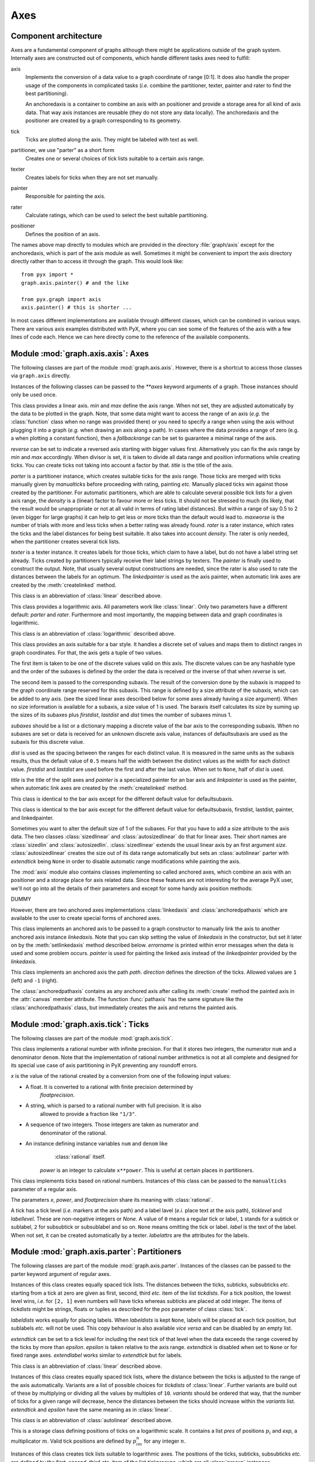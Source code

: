 
.. _axis:

****
Axes
****


Component architecture
======================

Axes are a fundamental component of graphs although there might be applications
outside of the graph system. Internally axes are constructed out of components,
which handle different tasks axes need to fulfill:

.. % {{{

axis
   Implements the conversion of a data value to a graph coordinate of range [0:1].
   It does also handle the proper usage of the components in complicated tasks
   (*i.e.* combine the partitioner, texter, painter and rater to find the best
   partitioning).

   An anchoredaxis is a container to combine an axis with an positioner and provide
   a storage area for all kind of axis data. That way axis instances are reusable
   (they do not store any data locally). The anchoredaxis and the positioner are
   created by a graph corresponding to its geometry.

tick
   Ticks are plotted along the axis. They might be labeled with text as well.

partitioner, we use "parter" as a short form
   Creates one or several choices of tick lists suitable to a certain axis range.

texter
   Creates labels for ticks when they are not set manually.

painter
   Responsible for painting the axis.

rater
   Calculate ratings, which can be used to select the best suitable partitioning.

positioner
   Defines the position of an axis.

The names above map directly to modules which are provided in the directory
:file:`graph/axis` except for the anchoredaxis, which is part of the axis module
as well. Sometimes it might be convenient to import the axis directory directly
rather than to access iit through the graph. This would look like::

   from pyx import *
   graph.axis.painter() # and the like

   from pyx.graph import axis
   axis.painter() # this is shorter ...

In most cases different implementations are available through different classes,
which can be combined in various ways. There are various axis examples
distributed with PyX, where you can see some of the features of the axis with a
few lines of code each. Hence we can here directly come to the reference of the
available components.

.. % }}}


Module :mod:`graph.axis.axis`: Axes
===================================

.. module:: graph.axis.axis
   :synopsis: Axes


.. % {{{

The following classes are part of the module :mod:`graph.axis.axis`. However,
there is a shortcut to access those classes via ``graph.axis`` directly.

Instances of the following classes can be passed to the *\*\*axes* keyword
arguments of a graph. Those instances should only be used once.


.. class:: linear(min=None, max=None, reverse=0, divisor=None, title=None, parter=parter.autolinear(), manualticks=[], density=1, maxworse=2, rater=rater.linear(), texter=texter.mixed(), painter=painter.regular(), linkpainter=painter.linked(), fallbackrange=None)

   This class provides a linear axis. *min* and *max* define the axis range. When
   not set, they are adjusted automatically by the data to be plotted in the graph.
   Note, that some data might want to access the range of an axis (*e.g.* the
   :class:`function` class when no range was provided there) or you need to specify
   a range when using the axis without plugging it into a graph (*e.g.* when
   drawing an axis along a path). In cases where the data provides a range of zero
   (e.g. a when plotting a constant function), then a *fallbackrange* can be set to
   guarantee a minimal range of the axis.

   *reverse* can be set to indicate a reversed axis starting with bigger values
   first. Alternatively you can fix the axis range by *min* and *max* accordingly.
   When divisor is set, it is taken to divide all data range and position
   informations while creating ticks. You can create ticks not taking into account
   a factor by that. *title* is the title of the axis.

   *parter* is a partitioner instance, which creates suitable ticks for the axis
   range. Those ticks are merged with ticks manually given  by *manualticks* before
   proceeding with rating, painting *etc.* Manually placed ticks win against those
   created by the partitioner. For automatic partitioners, which are able to
   calculate several possible tick lists for a given axis range, the *density* is a
   (linear) factor to favour more or less ticks. It should not be stressed to much
   (its likely, that the result would be unappropriate or not at all valid in terms
   of rating label distances). But within a range of say 0.5 to 2 (even bigger for
   large graphs) it can help to get less or more ticks than the default would lead
   to. *maxworse* is the number of trials with more and less ticks when a better
   rating was already found. *rater* is a rater instance, which rates the ticks and
   the label distances for being best suitable. It also takes into account
   *density*. The rater is only needed, when the partitioner creates several tick
   lists.

   *texter* is a texter instance. It creates labels for those ticks, which claim to
   have a label, but do not have a label string set already. Ticks created by
   partitioners typically receive their label strings by texters. The *painter* is
   finally used to construct the output. Note, that usually several output
   constructions are needed, since the rater is also used to rate the distances
   between the labels for an optimum. The *linkedpainter* is used as the axis
   painter, when automatic link axes are created by the :meth:`createlinked`
   method.


.. class:: lin(...)

   This class is an abbreviation of :class:`linear` described above.


.. class:: logarithmic(min=None, max=None, reverse=0, divisor=None, title=None, parter=parter.autologarithmic(), manualticks=[], density=1, maxworse=2, rater=rater.logarithmic(), texter=texter.mixed(), painter=painter.regular(), linkpainter=painter.linked(), fallbackrange=None)

   This class provides a logarithmic axis. All parameters work like
   :class:`linear`. Only two parameters have a different default: *parter* and
   *rater*. Furthermore and most importantly, the mapping between data and graph
   coordinates is logarithmic.


.. class:: log(...)

   This class is an abbreviation of :class:`logarithmic` described above.


.. class:: bar(subaxes=None, defaultsubaxis=linear(painter=None, linkpainter=None, parter=None, texter=None), dist=0.5, firstdist=None, lastdist=None, title=None, reverse=0, painter=painter.bar(), linkpainter=painter.linkedbar())

   This class provides an axis suitable for a bar style. It handles a discrete set
   of values and maps them to distinct ranges in graph coordinates. For that, the
   axis gets a tuple of two values.

   The first item is taken to be one of the discrete values valid on this axis. The
   discrete values can be any hashable type and the order of the subaxes is defined
   by the order the data is received or the inverse of that when *reverse* is set.

   The second item is passed to the corresponding subaxis. The result of the
   conversion done by the subaxis is mapped to the graph coordinate range reserved
   for this subaxis. This range is defined by a size attribute of the subaxis,
   which can be added to any axis. (see the sized linear axes described below for
   some axes already having a size argument). When no size information is available
   for a subaxis, a size value of 1 is used. The baraxis itself calculates its size
   by suming up the sizes of its subaxes plus *firstdist*, *lastdist* and *dist*
   times the number of subaxes minus 1.

   *subaxes* should be a list or a dictionary mapping a discrete value of the bar
   axis to the corresponding subaxis. When no subaxes are set or data is received
   for an unknown discrete axis value, instances of defaultsubaxis are used as the
   subaxis for this discrete value.

   *dist* is used as the spacing between the ranges for each distinct value. It is
   measured in the same units as the subaxis results, thus the default value of
   ``0.5`` means half the width between the distinct values as the width for each
   distinct value. *firstdist* and *lastdist* are used before the first and after
   the last value. When set to ``None``, half of *dist* is used.

   *title* is the title of the split axes and *painter* is a specialized painter
   for an bar axis and *linkpainter* is used as the painter, when automatic link
   axes are created by the :meth:`createlinked` method.


.. class:: nestedbar(subaxes=None, defaultsubaxis=bar(dist=0, painter=None, linkpainter=None), dist=0.5, firstdist=None, lastdist=None, title=None, reverse=0, painter=painter.bar(), linkpainter=painter.linkedbar())

   This class is identical to the bar axis except for the different default value
   for defaultsubaxis.


.. class:: split(subaxes=None, defaultsubaxis=linear(), dist=0.5, firstdist=0, lastdist=0, title=None, reverse=0, painter=painter.split(), linkpainter=painter.linkedsplit())

   This class is identical to the bar axis except for the different default value
   for defaultsubaxis, firstdist, lastdist, painter, and linkedpainter.

Sometimes you want to alter the default size of 1 of the subaxes. For that you
have to add a size attribute to the axis data. The two classes
:class:`sizedlinear` and :class:`autosizedlinear` do that for linear axes. Their
short names are :class:`sizedlin` and :class:`autosizedlin`.
:class:`sizedlinear` extends the usual linear axis by an first argument *size*.
:class:`autosizedlinear` creates the size out of its data range automatically
but sets an :class:`autolinear` parter with *extendtick* being ``None`` in order
to disable automatic range modifications while painting the axis.

The :mod:`axis` module also contains classes implementing so called anchored
axes, which combine an axis with an positioner and a storage place for axis
related data. Since these features are not interesting for the average PyX user,
we'll not go into all the details of their parameters and except for some handy
axis position methods:


.. class:: anchoredaxis()

   DUMMY


.. method:: anchoredaxis.basepath(x1=None, x2=None)

   Returns a path instance for the base path. *x1* and *x2* define the axis range,
   the base path should cover. For ``None`` the beginning and end of the path is
   taken, which might cover a longer range, when the axis is embedded as a subaxis.
   For that case, a ``None`` value extends the range to the point of the middle
   between two subaxes or the beginning or end of the whole axis, when the subaxis
   is the first or last of the subaxes.


.. method:: anchoredaxis.vbasepath(v1=None, v2=None)

   Like :meth:`basepath` but in graph coordinates.


.. method:: anchoredaxis.gridpath(x)

   Returns a path instance for the grid path at position *x*. Might return ``None``
   when no grid path is available.


.. method:: anchoredaxis.vgridpath(v)

   Like :meth:`gridpath` but in graph coordinates.


.. method:: anchoredaxis.tickpoint(x)

   Returns the position of *x* as a tuple ``(x, y)``.


.. method:: anchoredaxis.vtickpoint(v)

   Like :meth:`tickpoint` but in graph coordinates.


.. method:: anchoredaxis.tickdirection(x)

   Returns the direction of a tick at *x* as a tuple ``(dx, dy)``. The tick
   direction points inside of the graph.


.. method:: anchoredaxis.vtickdirection(v)

   Like :meth:`tickdirection` but in graph coordinates.


.. method:: anchoredaxis.vtickdirection(v)

   Like :meth:`tickdirection` but in graph coordinates.

However, there are two anchored axes implementations :class:`linkedaxis` and
:class:`anchoredpathaxis` which are available to the user to create special
forms of anchored axes.


.. class:: linkedaxis(linkedaxis=None, errorname="manual-linked", painter=_marker)

   This class implements an anchored axis to be passed to a graph constructor to
   manually link the axis to another anchored axis instance *linkedaxis*. Note that
   you can skip setting the value of *linkedaxis* in the constructor, but set it
   later on by the :meth:`setlinkedaxis` method described below. *errorname* is
   printed within error messages when the data is used and some problem occurs.
   *painter* is used for painting the linked axis instead of the *linkedpainter*
   provided by the *linkedaxis*.


.. method:: linkedaxis.setlinkedaxis(linkedaxis)

   This method can be used to set the *linkedaxis* after constructing the axis. By
   that you can create several graph instances with cycled linked axes.


.. class:: anchoredpathaxis(path, axis, direction=1)

   This class implements an anchored axis the path *path*. *direction* defines the
   direction of the ticks. Allowed values are ``1`` (left) and ``-1`` (right).

The :class:`anchoredpathaxis` contains as any anchored axis after calling its
:meth:`create` method the painted axis in the :attr:`canvas` member attribute.
The function :func:`pathaxis` has the same signature like the
:class:`anchoredpathaxis` class, but immediately creates the axis and returns
the painted axis.

.. % }}}


Module :mod:`graph.axis.tick`: Ticks
====================================

.. module:: graph.axis.tick
   :synopsis: Axes ticks


.. % {{{

The following classes are part of the module :mod:`graph.axis.tick`.


.. class:: rational(x, power=1, floatprecision=10)

   This class implements a rational number with infinite precision. For that it
   stores two integers, the numerator ``num`` and a denominator ``denom``. Note
   that the implementation of rational number arithmetics is not at all complete
   and designed for its special use case of axis partitioning in PyX preventing any
   roundoff errors.

   *x* is the value of the rational created by a conversion from one of the
   following input values:

* A float. It is converted to a rational with finite precision determined by
     *floatprecision*.

* A string, which is parsed to a rational number with full precision. It is also
     allowed to provide a fraction like ``"1/3"``.

* A sequence of two integers. Those integers are taken as numerator and
     denominator of the rational.

* An instance defining instance variables ``num`` and ``denom`` like
     :class:`rational` itself.

   *power* is an integer to calculate ``x**power``. This is useful at certain
   places in partitioners.


.. class:: tick(x, ticklevel=0, labellevel=0, label=None, labelattrs=[], power=1, floatprecision=10)

   This class implements ticks based on rational numbers. Instances of this class
   can be passed to the ``manualticks`` parameter of a regular axis.

   The parameters *x*, *power*, and *floatprecision* share its meaning with
   :class:`rational`.

   A tick has a tick level (*i.e.* markers at the axis path) and a label lavel
   (*e.i.* place text at the axis path), *ticklevel* and *labellevel*. These are
   non-negative integers or *None*. A value of ``0`` means a regular tick or label,
   ``1`` stands for a subtick or sublabel, ``2`` for subsubtick or subsublabel and
   so on. ``None`` means omitting the tick or label. *label* is the text of the
   label. When not set, it can be created automatically by a texter. *labelattrs*
   are the attributes for the labels.

.. % }}}


Module :mod:`graph.axis.parter`: Partitioners
=============================================

.. module:: graph.axis.parter
   :synopsis: Axes partitioners


.. % {{{

The following classes are part of the module :mod:`graph.axis.parter`. Instances
of the classes can be passed to the parter keyword argument of regular axes.


.. class:: linear(tickdists=None, labeldists=None, extendtick=0, extendlabel=None, epsilon=1e-10)

   Instances of this class creates equally spaced tick lists. The distances between
   the ticks, subticks, subsubticks *etc.* starting from a tick at zero are given
   as first, second, third *etc.* item of the list *tickdists*. For a tick
   position, the lowest level wins, *i.e.* for ``[2, 1]`` even numbers will have
   ticks whereas subticks are placed at odd integer. The items of *tickdists* might
   be strings, floats or tuples as described for the *pos* parameter of class
   :class:`tick`.

   *labeldists* works equally for placing labels. When *labeldists* is kept
   ``None``, labels will be placed at each tick position, but sublabels *etc.* will
   not be used. This copy behaviour is also available *vice versa* and can be
   disabled by an empty list.

   *extendtick* can be set to a tick level for including the next tick of that
   level when the data exceeds the range covered by the ticks by more than
   *epsilon*. *epsilon* is taken relative to the axis range. *extendtick* is
   disabled when set to ``None`` or for fixed range axes. *extendlabel* works
   similar to *extendtick* but for labels.


.. class:: lin(...)

   This class is an abbreviation of :class:`linear` described above.


.. class:: autolinear(variants=defaultvariants, extendtick=0, epsilon=1e-10)

   Instances of this class creates equally spaced tick lists, where the distance
   between the ticks is adjusted to the range of the axis automatically. Variants
   are a list of possible choices for *tickdists* of :class:`linear`. Further
   variants are build out of these by multiplying or dividing all the values by
   multiples of ``10``. *variants* should be ordered that way, that the number of
   ticks for a given range will decrease, hence the distances between the ticks
   should increase within the *variants* list. *extendtick* and *epsilon* have the
   same meaning as in :class:`linear`.


.. attribute:: autolinear.defaultvariants

   ``[[tick.rational((1, 1)), tick.rational((1, 2))], [tick.rational((2, 1)),
   tick.rational((1, 1))], [tick.rational((5, 2)), tick.rational((5, 4))],
   [tick.rational((5, 1)), tick.rational((5, 2))]]``


.. class:: autolin(...)

   This class is an abbreviation of :class:`autolinear` described above.


.. class:: preexp(pres, exp)

   This is a storage class defining positions of ticks on a logarithmic scale. It
   contains a list *pres* of positions :math:`p_i` and *exp*, a multiplicator
   :math:`m`. Valid tick positions are defined by :math:`p_im^n` for any integer
   :math:`n`.


.. class:: logarithmic(tickpreexps=None, labelpreexps=None, extendtick=0, extendlabel=None, epsilon=1e-10)

   Instances of this class creates tick lists suitable to logarithmic axes. The
   positions of the ticks, subticks, subsubticks *etc.* are defined by the first,
   second, third *etc.* item of the list *tickpreexps*, which are all
   :class:`preexp` instances.

   *labelpreexps* works equally for placing labels. When *labelpreexps* is kept
   ``None``, labels will be placed at each tick position, but sublabels *etc.* will
   not be used. This copy behaviour is also available *vice versa* and can be
   disabled by an empty list.

   *extendtick*, *extendlabel* and *epsilon* have the same meaning as in
   :class:`linear`.

Some :class:`preexp` instances for the use in :class:`logarithmic` are available
as instance variables (should be used read-only):


.. attribute:: logarithmic.pre1exp5

   ``preexp([tick.rational((1, 1))], 100000)``


.. attribute:: logarithmic.pre1exp4

   ``preexp([tick.rational((1, 1))], 10000)``


.. attribute:: logarithmic.pre1exp3

   ``preexp([tick.rational((1, 1))], 1000)``


.. attribute:: logarithmic.pre1exp2

   ``preexp([tick.rational((1, 1))], 100)``


.. attribute:: logarithmic.pre1exp

   ``preexp([tick.rational((1, 1))], 10)``


.. attribute:: logarithmic.pre125exp

   ``preexp([tick.rational((1, 1)), tick.rational((2, 1)), tick.rational((5, 1))],
   10)``


.. attribute:: logarithmic.pre1to9exp

   ``preexp([tick.rational((1, 1)) for x in range(1, 10)], 10)``


.. class:: log(...)

   This class is an abbreviation of :class:`logarithmic` described above.


.. class:: autologarithmic(variants=defaultvariants, extendtick=0, extendlabel=None, epsilon=1e-10)

   Instances of this class creates tick lists suitable to logarithmic axes, where
   the distance between the ticks is adjusted to the range of the axis
   automatically. Variants are a list of tuples with possible choices for
   *tickpreexps* and *labelpreexps* of :class:`logarithmic`. *variants* should be
   ordered that way, that the number of ticks for a given range will decrease
   within the *variants* list.

   *extendtick*, *extendlabel* and *epsilon* have the same meaning as in
   :class:`linear`.


.. attribute:: autologarithmic.defaultvariants

   ``[([log.pre1exp, log.pre1to9exp], [log.pre1exp, log.pre125exp]), ([log.pre1exp,
   log.pre1to9exp], None), ([log.pre1exp2, log.pre1exp], None), ([log.pre1exp3,
   log.pre1exp], None), ([log.pre1exp4, log.pre1exp], None), ([log.pre1exp5,
   log.pre1exp], None)]``


.. class:: autolog(...)

   This class is an abbreviation of :class:`autologarithmic` described above.

.. % }}}


Module :mod:`graph.axis.texter`: Texter
=======================================

.. module:: graph.axis.texter
   :synopsis: Axes texters


.. % {{{

The following classes are part of the module :mod:`graph.axis.texter`. Instances
of the classes can be passed to the texter keyword argument of regular axes.
Texters are used to define the label text for ticks, which request to have a
label, but for which no label text has been specified so far. A typical case are
ticks created by partitioners described above.


.. class:: decimal(prefix="", infix="", suffix="", equalprecision=0, decimalsep=".", thousandsep="", thousandthpartsep="", plus="", minus="-", period=r"\\overline{%s}", labelattrs=[text.mathmode])

   Instances of this class create decimal formatted labels.

   The strings *prefix*, *infix*, and *suffix* are added to the label at the
   beginning, immediately after the plus or minus, and at the end, respectively.
   *decimalsep*, *thousandsep*, and *thousandthpartsep* are strings used to
   separate integer from fractional part and three-digit groups in the integer and
   fractional part. The strings *plus* and *minus* are inserted in front of the
   unsigned value for non-negative and negative numbers, respectively.

   The format string *period* should generate a period. It must contain one string
   insert operators ``%s`` for the period.

   *labelattrs* is a list of attributes to be added to the label attributes given
   in the painter. It should be used to setup TeX features like ``text.mathmode``.
   Text format options like ``text.size`` should instead be set at the painter.


.. class:: exponential(plus="", minus="-", mantissaexp=r"{{%s}\\cdot10^{%s}}", skipexp0=r"{%s}", skipexp1=None, nomantissaexp=r"{10^{%s}}", minusnomantissaexp=r"{-10^{%s}}", mantissamin=tick.rational((1, 1)), mantissamax=tick.rational((10L, 1)), skipmantissa1=0, skipallmantissa1=1, mantissatexter=decimal())

   Instances of this class create decimal formatted labels with an exponential.

   The strings *plus* and *minus* are inserted in front of the unsigned value of
   the exponent.

   The format string *mantissaexp* should generate the exponent. It must contain
   two string insert operators ``%s``, the first for the mantissa and the second
   for the exponent. An alternative to the default is ``r"{{%s}{\rm e}{%s}}"``.

   The format string *skipexp0* is used to skip exponent ``0`` and must contain one
   string insert operator ``%s`` for the mantissa. ``None`` turns off the special
   handling of exponent ``0``. The format string *skipexp1* is similar to
   *skipexp0*, but for exponent ``1``.

   The format string *nomantissaexp* is used to skip the mantissa ``1`` and must
   contain one string insert operator ``%s`` for the exponent. ``None`` turns off
   the special handling of mantissa ``1``. The format string *minusnomantissaexp*
   is similar to *nomantissaexp*, but for mantissa ``-1``.

   The :class:`tick.rational` instances *mantissamin*< *mantissamax* are minimum
   (including) and maximum (excluding) of the mantissa.

   The boolean *skipmantissa1* enables the skipping of any mantissa equals ``1``
   and ``-1``, when *minusnomantissaexp* is set. When the boolean
   *skipallmantissa1* is set, a mantissa equals ``1`` is skipped only, when all
   mantissa values are ``1``. Skipping of a mantissa is stronger than the skipping
   of an exponent.

   *mantissatexter* is a texter instance for the mantissa.


.. class:: mixed(smallestdecimal=tick.rational((1, 1000)), biggestdecimal=tick.rational((9999, 1)), equaldecision=1, decimal=decimal(), exponential=exponential())

   Instances of this class create decimal formatted labels with an exponential,
   when the unsigned values are small or large compared to *1*.

   The rational instances *smallestdecimal* and *biggestdecimal* are the smallest
   and biggest decimal values, where the decimal texter should be used. The sign of
   the value is ignored here. For a tick at zero the decimal texter is considered
   best as well. *equaldecision* is a boolean to indicate whether the decision for
   the decimal or exponential texter should be done globally for all ticks.

   *decimal* and *exponential* are a decimal and an exponential texter instance,
   respectively.


.. class:: rational(prefix="", infix="", suffix="", numprefix="", numinfix="", numsuffix="", denomprefix="", denominfix="", denomsuffix="", plus="", minus="-", minuspos=0, over=r"%s\\over%s", equaldenom=0, skip1=1, skipnum0=1, skipnum1=1, skipdenom1=1, labelattrs=[text.mathmode])

   Instances of this class create labels formated as fractions.

   The strings *prefix*, *infix*, and *suffix* are added to the label at the
   beginning, immediately after the plus or minus, and at the end, respectively.
   The strings *numprefix*, *numinfix*, and *numsuffix* are added to the labels
   numerator accordingly whereas *denomprefix*, *denominfix*, and *denomsuffix* do
   the same for the denominator.

   The strings *plus* and *minus* are inserted in front of the unsigned value. The
   position of the sign is defined by *minuspos* with values ``1`` (at the
   numerator), ``0`` (in front of the fraction), and ``-1`` (at the denominator).

   The format string *over* should generate the fraction. It must contain two
   string insert operators ``%s``, the first for the numerator and the second for
   the denominator. An alternative to the default is ``"{{%s}/{%s}}"``.

   Usually, the numerator and denominator are canceled, while, when *equaldenom* is
   set, the least common multiple of all denominators is used.

   The boolean *skip1* indicates, that only the prefix, plus or minus, the infix
   and the suffix should be printed, when the value is ``1`` or ``-1`` and at least
   one of *prefix*, *infix* and *suffix* is present.

   The boolean *skipnum0* indicates, that only a ``0`` is printed when the
   numerator is zero.

   *skipnum1* is like *skip1* but for the numerator.

   *skipdenom1* skips the denominator, when it is ``1`` taking into account
   *denomprefix*, *denominfix*, *denomsuffix* *minuspos* and the sign of the
   number.

   *labelattrs* has the same meaning as for *decimal*.

.. % }}}


Module :mod:`graph.axis.painter`: Painter
=========================================

.. module:: graph.axis.painter
   :synopsis: Axes painters


.. % {{{

The following classes are part of the module :mod:`graph.axis.painter`.
Instances of the painter classes can be passed to the painter keyword argument
of regular axes.


.. class:: rotatetext(direction, epsilon=1e-10)

   This helper class is used in direction arguments of the painters below to
   prevent axis labels and titles being written upside down. In those cases the
   text will be rotated by 180 degrees. *direction* is an angle to be used relative
   to the tick direction. *epsilon* is the value by which 90 degrees can be
   exceeded before an 180 degree rotation is performed.

The following two class variables are initialized for the most common
applications:


.. attribute:: rotatetext.parallel

   ``rotatetext(90)``


.. attribute:: rotatetext.orthogonal

   ``rotatetext(180)``


.. class:: ticklength(initial, factor)

   This helper class provides changeable PyX lengths starting from an initial value
   *initial* multiplied by *factor* again and again. The resulting lengths are thus
   a geometric series.

There are some class variables initialized with suitable values for tick
stroking. They are named ``ticklength.SHORT``, ``ticklength.SHORt``, …,
``ticklength.short``, ``ticklength.normal``, ``ticklength.long``, …,
``ticklength.LONG``. ``ticklength.normal`` is initialized with a length of
``0.12`` and the reciprocal of the golden mean as ``factor`` whereas the others
have a modified initial value obtained by multiplication with or division by
appropriate multiples of  :math:`\sqrt{2}`.


.. class:: regular(innerticklength=ticklength.normal, outerticklength=None, tickattrs=[], gridattrs=None, basepathattrs=[], labeldist="0.3 cm", labelattrs=[], labeldirection=None, labelhequalize=0, labelvequalize=1, titledist="0.3 cm", titleattrs=[], titledirection=rotatetext.parallel, titlepos=0.5, texrunner=None)

   Instances of this class are painters for regular axes like linear and
   logarithmic axes.

   *innerticklength* and *outerticklength* are visual PyX lengths of the ticks,
   subticks, subsubticks *etc.* plotted along the axis inside and outside of the
   graph. Provide changeable attributes to modify the lengths of ticks compared to
   subticks *etc.* ``None`` turns off the ticks inside and outside the graph,
   respectively.

   *tickattrs* and *gridattrs* are changeable stroke attributes for the ticks and
   the grid, where ``None`` turns off the feature. *basepathattrs* are stroke
   attributes for the axis or ``None`` to turn it off. *basepathattrs* is merged
   with ``[style.linecap.square]``.

   *labeldist* is the distance of the labels from the axis base path as a visual
   PyX length. *labelattrs* is a list of text attributes for the labels. It is
   merged with ``[text.halign.center, text.vshift.mathaxis]``. *labeldirection* is
   an instance of *rotatetext* to rotate the labels relative to the axis tick
   direction or ``None``.

   The boolean values *labelhequalize* and *labelvequalize* force an equal
   alignment of all labels for straight vertical and horizontal axes, respectively.

   *titledist* is the distance of the title from the rest of the axis as a visual
   PyX length. *titleattrs* is a list of text attributes for the title. It is
   merged with ``[text.halign.center, text.vshift.mathaxis]``. *titledirection* is
   an instance of *rotatetext* to rotate the title relative to the axis tick
   direction or ``None``. *titlepos* is the position of the title in graph
   coordinates.

   *texrunner* is the texrunner instance to create axis text like the axis title or
   labels. When not set the texrunner of the graph instance is taken to create the
   text.


.. class:: linked(innerticklength=ticklength.short, outerticklength=None, tickattrs=[], gridattrs=None, basepathattrs=[], labeldist="0.3 cm", labelattrs=None, labeldirection=None, labelhequalize=0, labelvequalize=1, titledist="0.3 cm", titleattrs=None, titledirection=rotatetext.parallel, titlepos=0.5, texrunner=None)

   This class is identical to :class:`regular` up to the default values of
   *labelattrs* and *titleattrs*. By turning off those features, this painter is
   suitable for linked axes.


.. class:: bar(innerticklength=None, outerticklength=None, tickattrs=[], basepathattrs=[], namedist="0.3 cm", nameattrs=[], namedirection=None, namepos=0.5, namehequalize=0, namevequalize=1, titledist="0.3 cm", titleattrs=[], titledirection=rotatetext.parallel, titlepos=0.5, texrunner=None)

   Instances of this class are suitable painters for bar axes.

   *innerticklength* and *outerticklength* are visual PyX lengths to mark the
   different bar regions along the axis inside and outside of the graph. ``None``
   turns off the ticks inside and outside the graph, respectively. *tickattrs* are
   stroke attributes for the ticks or ``None`` to turn all ticks off.

   The parameters with prefix *name* are identical to their *label* counterparts in
   :class:`regular`. All other parameters have the same meaning as in
   :class:`regular`.


.. class:: linkedbar(innerticklength=None, outerticklength=None, tickattrs=[], basepathattrs=[], namedist="0.3 cm", nameattrs=None, namedirection=None, namepos=0.5, namehequalize=0, namevequalize=1, titledist="0.3 cm", titleattrs=None, titledirection=rotatetext.parallel, titlepos=0.5, texrunner=None)

   This class is identical to :class:`bar` up to the default values of *nameattrs*
   and *titleattrs*. By turning off those features, this painter is suitable for
   linked bar axes.


.. class:: split(breaklinesdist="0.05 cm", breaklineslength="0.5 cm", breaklinesangle=-60, titledist="0.3 cm", titleattrs=[], titledirection=rotatetext.parallel, titlepos=0.5, texrunner=None)

   Instances of this class are suitable painters for split axes.

   *breaklinesdist* and *breaklineslength* are the distance between axes break
   markers in visual PyX lengths. *breaklinesangle* is the angle of the axis break
   marker with respect to the base path of the axis. All other parameters have the
   same meaning as in :class:`regular`.


.. class:: linkedsplit(breaklinesdist="0.05 cm", breaklineslength="0.5 cm", breaklinesangle=-60, titledist="0.3 cm", titleattrs=None, titledirection=rotatetext.parallel, titlepos=0.5, texrunner=None)

   This class is identical to :class:`split` up to the default value of
   *titleattrs*. By turning off this feature, this painter is suitable for linked
   split axes.

.. % }}}


Module :mod:`graph.axis.rater`: Rater
=====================================

.. module:: graph.axis.rater
   :synopsis: Axes raters


.. % {{{

The rating of axes is implemented in :mod:`graph.axis.rater`. When an axis
partitioning scheme returns several partitioning possibilities, the partitions
need to be rated by a positive number. The axis partitioning rated lowest is
considered best.

The rating consists of two steps. The first takes into account only the number
of ticks, subticks, labels and so on in comparison to optimal numbers.
Additionally, the extension of the axis range by ticks and labels is taken into
account. This rating leads to a preselection of possible partitions. In the
second step, after the layout of preferred partitionings has been calculated,
the distance of  the labels in a partition is taken into account as well at a
smaller weight factor by default. Thereby partitions with overlapping labels
will be rejected completely. Exceptionally sparse or dense labels will receive a
bad rating as well.


.. class:: cube(opt, left=None, right=None, weight=1)

   Instances of this class provide a number rater. *opt* is the optimal value. When
   not provided, *left* is set to ``0`` and *right* is set to ``3*opt``. Weight is
   a multiplicator to the result.

   The rater calculates ``width*((x-opt)/(other-opt))**3`` to rate the value ``x``,
   where ``other`` is *left* (``x``<*opt*) or *right* (``x``>*opt*).


.. class:: distance(opt, weight=0.1)

   Instances of this class provide a rater for a list of numbers. The purpose is to
   rate the distance between label boxes. *opt* is the optimal value.

   The rater calculates the sum of ``weight*(opt/x-1)`` (``x``<*opt*) or
   ``weight*(x/opt-1)`` (``x``>*opt*) for all elements ``x`` of the list. It
   returns this value divided by the number of elements in the list.


.. class:: rater(ticks, labels, range, distance)

   Instances of this class are raters for axes partitionings.

   *ticks* and *labels* are both lists of number rater instances, where the first
   items are used for the number of ticks and labels, the second items are used for
   the number of subticks (including the ticks) and sublabels (including the
   labels) and so on until the end of the list is reached or no corresponding ticks
   are available.

   *range* is a number rater instance which rates the range of the ticks relative
   to the range of the data.

   *distance* is an distance rater instance.


.. class:: linear(ticks=[cube(4), cube(10, weight=0.5)], labels=[cube(4)], range=cube(1, weight=2), distance=distance("1 cm"))

   This class is suitable to rate partitionings of linear axes. It is equal to
   :class:`rater` but defines predefined values for the arguments.


.. class:: lin(...)

   This class is an abbreviation of :class:`linear` described above.


.. class:: logarithmic(ticks=[cube(5, right=20), cube(20, right=100, weight=0.5)], labels=[cube(5, right=20), cube(5, right=20, weight=0.5)], range=cube(1, weight=2), distance=distance("1 cm"))

   This class is suitable to rate partitionings of logarithmic axes. It is equal to
   :class:`rater` but defines predefined values for the arguments.


.. class:: log(...)

   This class is an abbreviation of :class:`logarithmic` described above.

.. % }}}


Module :mod:`graph.axis.positioner`: Positioners
================================================

.. module:: graph.axis.positioners
   :synopsis: Axes positioners


.. % {{{

The position of an axis is defined by an instance of a class providing the
following methods:


.. class:: positioner()

   DUMMY


.. method:: positioner.vbasepath(v1=None, v2=None)

   Returns a path instance for the base path. *v1* and *v2* define the axis range
   in graph coordinates the base path should cover.


.. method:: positioner.vgridpath(v)

   Returns a path instance for the grid path at position *v* in graph coordinates.
   The method might return ``None`` when no grid path is available (for an axis
   along a path for example).


.. method:: positioner.vtickpoint_pt(v)

   Returns the position of *v* in graph coordinates as a tuple ``(x, y)`` in
   points.


.. method:: positioner.vtickdirection(v)

   Returns the direction of a tick at *v* in graph coordinates as a tuple ``(dx,
   dy)``. The tick direction points inside of the graph.

The module contains several implementations of those positioners, but since the
positioner instances are created by graphs etc. as needed, the details are not
interesting for the average PyX user.

.. % }}} % }}}
.. % vim:fdm=marker

